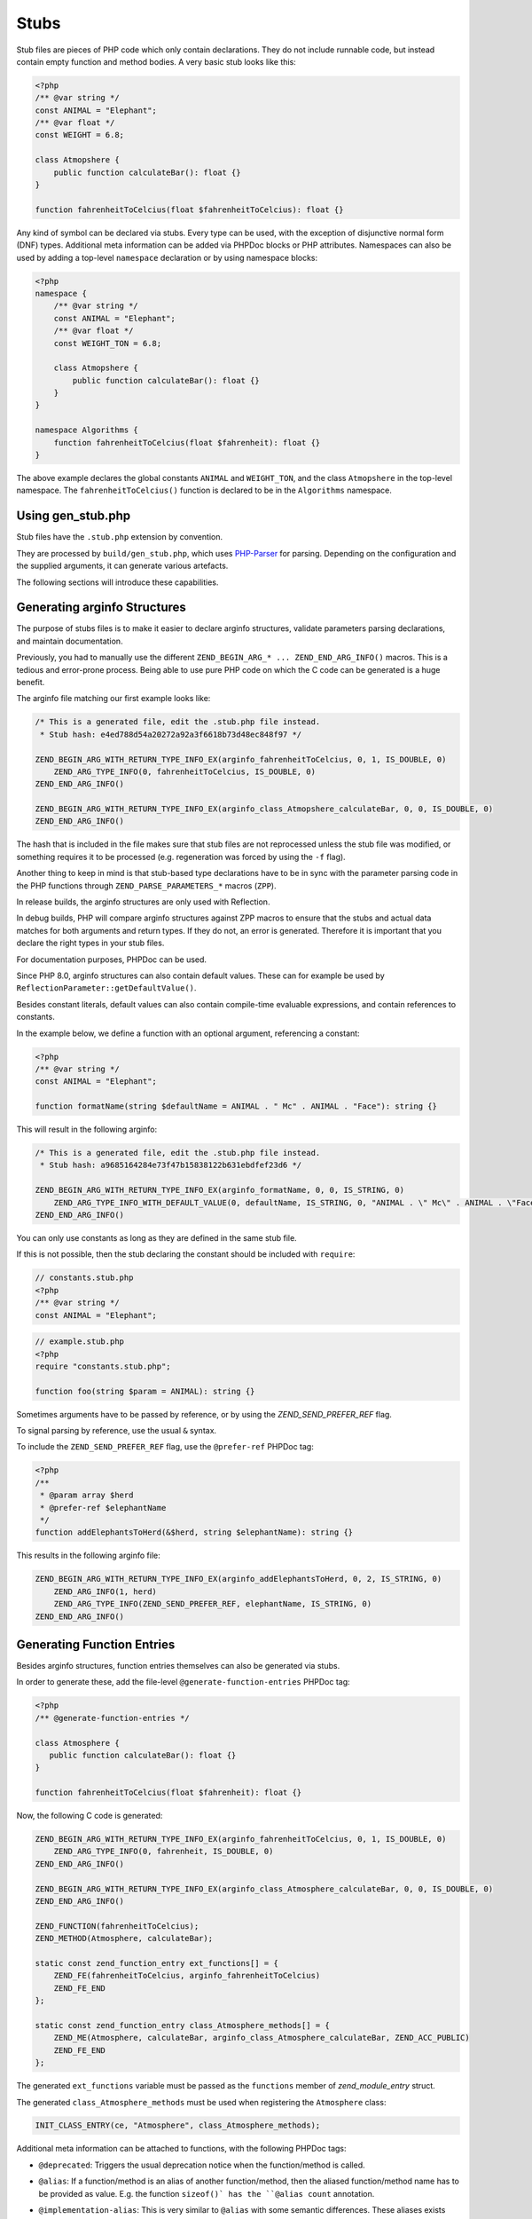 #######
 Stubs
#######

Stub files are pieces of PHP code which only contain declarations. They do not include runnable
code, but instead contain empty function and method bodies. A very basic stub looks like this:

.. code:: php

   <?php
   /** @var string */
   const ANIMAL = "Elephant";
   /** @var float */
   const WEIGHT = 6.8;

   class Atmopshere {
       public function calculateBar(): float {}
   }

   function fahrenheitToCelcius(float $fahrenheitToCelcius): float {}

Any kind of symbol can be declared via stubs. Every type can be used, with the exception of
disjunctive normal form (DNF) types. Additional meta information can be added via PHPDoc blocks or
PHP attributes. Namespaces can also be used by adding a top-level ``namespace`` declaration or by
using namespace blocks:

.. code:: php

   <?php
   namespace {
       /** @var string */
       const ANIMAL = "Elephant";
       /** @var float */
       const WEIGHT_TON = 6.8;

       class Atmopshere {
           public function calculateBar(): float {}
       }
   }

   namespace Algorithms {
       function fahrenheitToCelcius(float $fahrenheit): float {}
   }

The above example declares the global constants ``ANIMAL`` and ``WEIGHT_TON``, and the class
``Atmopshere`` in the top-level namespace. The ``fahrenheitToCelcius()`` function is declared to be
in the ``Algorithms`` namespace.

********************
 Using gen_stub.php
********************

Stub files have the ``.stub.php`` extension by convention.

They are processed by ``build/gen_stub.php``, which uses PHP-Parser_ for parsing. Depending on the
configuration and the supplied arguments, it can generate various artefacts.

The following sections will introduce these capabilities.

.. _php-parser: https://github.com/nikic/PHP-Parser

*******************************
 Generating arginfo Structures
*******************************

The purpose of stubs files is to make it easier to declare arginfo structures, validate parameters
parsing declarations, and maintain documentation.

Previously, you had to manually use the different ``ZEND_BEGIN_ARG_* ... ZEND_END_ARG_INFO()``
macros. This is a tedious and error-prone process. Being able to use pure PHP code on which the C
code can be generated is a huge benefit.

The arginfo file matching our first example looks like:

.. code:: c

   /* This is a generated file, edit the .stub.php file instead.
    * Stub hash: e4ed788d54a20272a92a3f6618b73d48ec848f97 */

   ZEND_BEGIN_ARG_WITH_RETURN_TYPE_INFO_EX(arginfo_fahrenheitToCelcius, 0, 1, IS_DOUBLE, 0)
       ZEND_ARG_TYPE_INFO(0, fahrenheitToCelcius, IS_DOUBLE, 0)
   ZEND_END_ARG_INFO()

   ZEND_BEGIN_ARG_WITH_RETURN_TYPE_INFO_EX(arginfo_class_Atmopshere_calculateBar, 0, 0, IS_DOUBLE, 0)
   ZEND_END_ARG_INFO()

The hash that is included in the file makes sure that stub files are not reprocessed unless the stub
file was modified, or something requires it to be processed (e.g. regeneration was forced by using
the ``-f`` flag).

Another thing to keep in mind is that stub-based type declarations have to be in sync with the
parameter parsing code in the PHP functions through ``ZEND_PARSE_PARAMETERS_*`` macros (``ZPP``).

In release builds, the arginfo structures are only used with Reflection.

In debug builds, PHP will compare arginfo structures against ZPP macros to ensure that the stubs and
actual data matches for both arguments and return types. If they do not, an error is generated.
Therefore it is important that you declare the right types in your stub files.

For documentation purposes, PHPDoc can be used.

Since PHP 8.0, arginfo structures can also contain default values. These can for example be used by
``ReflectionParameter::getDefaultValue()``.

Besides constant literals, default values can also contain compile-time evaluable expressions, and
contain references to constants.

In the example below, we define a function with an optional argument, referencing a constant:

.. code:: php

   <?php
   /** @var string */
   const ANIMAL = "Elephant";

   function formatName(string $defaultName = ANIMAL . " Mc" . ANIMAL . "Face"): string {}

This will result in the following arginfo:

.. code:: c

   /* This is a generated file, edit the .stub.php file instead.
    * Stub hash: a9685164284e73f47b15838122b631ebdfef23d6 */

   ZEND_BEGIN_ARG_WITH_RETURN_TYPE_INFO_EX(arginfo_formatName, 0, 0, IS_STRING, 0)
       ZEND_ARG_TYPE_INFO_WITH_DEFAULT_VALUE(0, defaultName, IS_STRING, 0, "ANIMAL . \" Mc\" . ANIMAL . \"Face\"")
   ZEND_END_ARG_INFO()

You can only use constants as long as they are defined in the same stub file.

If this is not possible, then the stub declaring the constant should be included with ``require``:

.. code:: php

   // constants.stub.php
   <?php
   /** @var string */
   const ANIMAL = "Elephant";

.. code:: php

   // example.stub.php
   <?php
   require "constants.stub.php";

   function foo(string $param = ANIMAL): string {}

Sometimes arguments have to be passed by reference, or by using the `ZEND_SEND_PREFER_REF` flag.

To signal parsing by reference, use the usual ``&`` syntax.

To include the ``ZEND_SEND_PREFER_REF`` flag, use the ``@prefer-ref`` PHPDoc tag:

.. code:: php

   <?php
   /**
    * @param array $herd
    * @prefer-ref $elephantName
    */
   function addElephantsToHerd(&$herd, string $elephantName): string {}

This results in the following arginfo file:

.. code:: c

   ZEND_BEGIN_ARG_WITH_RETURN_TYPE_INFO_EX(arginfo_addElephantsToHerd, 0, 2, IS_STRING, 0)
       ZEND_ARG_INFO(1, herd)
       ZEND_ARG_TYPE_INFO(ZEND_SEND_PREFER_REF, elephantName, IS_STRING, 0)
   ZEND_END_ARG_INFO()

*****************************
 Generating Function Entries
*****************************

Besides arginfo structures, function entries themselves can also be generated via stubs.

In order to generate these, add the file-level ``@generate-function-entries`` PHPDoc tag:

.. code:: php

   <?php
   /** @generate-function-entries */

   class Atmosphere {
      public function calculateBar(): float {}
   }

   function fahrenheitToCelcius(float $fahrenheit): float {}

Now, the following C code is generated:

.. code:: c

   ZEND_BEGIN_ARG_WITH_RETURN_TYPE_INFO_EX(arginfo_fahrenheitToCelcius, 0, 1, IS_DOUBLE, 0)
       ZEND_ARG_TYPE_INFO(0, fahrenheit, IS_DOUBLE, 0)
   ZEND_END_ARG_INFO()

   ZEND_BEGIN_ARG_WITH_RETURN_TYPE_INFO_EX(arginfo_class_Atmosphere_calculateBar, 0, 0, IS_DOUBLE, 0)
   ZEND_END_ARG_INFO()

   ZEND_FUNCTION(fahrenheitToCelcius);
   ZEND_METHOD(Atmosphere, calculateBar);

   static const zend_function_entry ext_functions[] = {
       ZEND_FE(fahrenheitToCelcius, arginfo_fahrenheitToCelcius)
       ZEND_FE_END
   };

   static const zend_function_entry class_Atmosphere_methods[] = {
       ZEND_ME(Atmosphere, calculateBar, arginfo_class_Atmosphere_calculateBar, ZEND_ACC_PUBLIC)
       ZEND_FE_END
   };

The generated ``ext_functions`` variable must be passed as the ``functions`` member of
`zend_module_entry` struct.

The generated ``class_Atmosphere_methods`` must be used when registering the ``Atmosphere`` class:

.. code:: c

   INIT_CLASS_ENTRY(ce, "Atmosphere", class_Atmosphere_methods);

Additional meta information can be attached to functions, with the following PHPDoc tags:

-  ``@deprecated``: Triggers the usual deprecation notice when the function/method is called.

-  ``@alias``: If a function/method is an alias of another function/method, then the aliased
   function/method name has to be provided as value. E.g. the function ``sizeof()` has the ``@alias
   count`` annotation.

-  ``@implementation-alias``: This is very similar to ``@alias`` with some semantic differences.
   These aliases exists purely to avoid duplicating some code, but there is no other connection
   between the alias and the aliased function or method.

   A notable example is ``Error::getCode()``, which has the ``@implementation-alias
   Exception::getCode`` annotation.

   The difference between ``@alias`` and ``@implementation-alias`` is very nuanced and is only
   observable in the manual.

-  ``@tentative-return-type``: By using this annotation, the return type declaration is reclassified
   as a `tentative return type`_.

-  ``@genstubs-expose-comment-block``: By adding this annotation at the beginning of a PHPDoc block,
   the content of the PHPDoc block will be exposed for
   `ReflectionFunctionAbstract::getDocComment()`. This feature was added in PHP 8.4.0.

.. _tentative return type: https://wiki.php.net/rfc/internal_method_return_types

**************************
 Generating Class Entries
**************************

In order to generate code which is necessary for registering constants, classes, properties, enums,
and traits, use the ``@generate-class-entries`` file-level PHPDoc block.

``@generate-class-entries`` implies ``@generate-function-entries```, so the latter is then
superfluous.

Given the following stub:

.. code:: php

    <?php
    /** @generate-class-entries */

   enum Number: string {
       /** @var string */
       public const ONE = "one";

       case One = Number::ONE;
       case Two = Number::TWO;
   }

   class Elephant extends stdClass {
       /** @cvalue M_PI */
       public const float PI = UNKNOWN;

       public readonly string $name;
   }

The following arginfo file is generated:

.. code:: c

   static const zend_function_entry class_Number_methods[] = {
       ZEND_FE_END
   };

   static const zend_function_entry class_Elephant_methods[] = {
       ZEND_FE_END
   };

   static zend_class_entry *register_class_Number(void)
   {
       zend_class_entry *class_entry = zend_register_internal_enum("Number", IS_STRING, class_Number_methods);

       ...

       return class_entry;
   }

   static zend_class_entry *register_class_Elephant(zend_class_entry *class_entry_stdClass)
   {
       zend_class_entry ce, *class_entry;

       INIT_CLASS_ENTRY(ce, "Elephant", class_Elephant_methods);
       class_entry = zend_register_internal_class_ex(&ce, class_entry_stdClass);

       ...

       return class_entry;
   }

The generated ``register_class_*()`` functions must be used to register these classes in the
``PHP_MINIT_FUNCTION`` directly:

.. code:: c

   zend_class_entry *number_ce = register_class_Number();
   zend_class_entry *elephpant_ce = register_class_Elephant(zend_standard_class_def);

Class dependencies, such as the parent class or implemented interface, have to be passed to the
register function. In the example above, we passed the class entry for ``stdClass``
(``zend_standard_class_def``).

Like functions and methods, classes also support meta information passed via PHPDoc tags:

-  ``@deprecated``: triggers a deprecation notice when the class is used

-  ``@strict-properties``: adds the ``ZEND_ACC_NO_DYNAMIC_PROPERTIES`` flag for the class (as of PHP
   8.0), which disallow dynamic properties.

-  ``@not-serializable``: adds the ``ZEND_ACC_NOT_SERIALIZABLE`` flag for the class (as of PHP 8.1),
   which prevents the serialization of the class.

-  ``@genstubs-expose-comment-block``: By adding this tag at the beginning of a PHPDoc block, the
   content of the PHPDoc block will be exposed for `ReflectionClass::getDocComment()`. This feature
   is only available as of PHP 8.4.0.

This is an example with all the flags:

.. code:: php

   <?php
   /**
    * @generate-class-entries
    */

   /**
    * @deprecated
    * @not-serializable
    * @strict-properties */
   /** @genstubs-expose-comment-block
    * This is a comment
    * @see https://www.php.net */
   class Elephant extends stdClass {
      public readonly string $name;
   }

Resulting in these changes:

.. code:: c

   ...

   static zend_class_entry *register_class_Elephant(zend_class_entry *class_entry_stdClass)
   {
       zend_class_entry ce, *class_entry;

       INIT_CLASS_ENTRY(ce, "Elephant", class_Elephant_methods);
       class_entry = zend_register_internal_class_ex(&ce, class_entry_stdClass);
       class_entry->ce_flags |= ZEND_ACC_DEPRECATED|ZEND_ACC_NO_DYNAMIC_PROPERTIES|ZEND_ACC_NOT_SERIALIZABLE;
       class_entry->doc_comment = zend_string_init_interned("/**\n * This is a comment\n * @see https://www.php.net */", 55, 1);

   ...

       return class_entry;
   }

********************************************
 Generating Global Constants and Attributes
********************************************

Although global constants and function attributes do not relate to classes, they require the ``/**
@generate-class-entries */`` file-level PHPDoc block.

If a global constant or function attribute are present in the stub file, the generated C-code will
include a ``register_{$stub_file_name}_symbols()`` file.

Given the following file:

.. code:: php

   // example.stub.php
   <?php
   /** @generate-class-entries */

   /** @var string */
   const ANIMAL = "Elephant";

   /**
   * @var float
   * @cvalue M_PI
   */
   const BAR = UNKNOWN;

   function connect(#[\SensitiveParameter] string $connectionString): string {}

The following C function will be generated in order to register the two global constants and the
attribute. The name of this file is ``example.stub.php``:

.. code:: c

   ...

   static void register_example_symbols(int module_number)
   {
       REGISTER_STRING_CONSTANT("ANIMAL", "Elephant", CONST_PERSISTENT);
       REGISTER_DOUBLE_CONSTANT("BAR", M_PI, CONST_PERSISTENT);


       zend_add_parameter_attribute(zend_hash_str_find_ptr(CG(function_table), "connect", sizeof("connect") - 1), 0, ZSTR_KNOWN(ZEND_STR_SENSITIVEPARAMETER), 0);
   }

Similarly to class registration functions, the generated ``register_{$stub_file_name}_symbols()``
functions must be used in ``PHP_MINIT_FUNCTION``, to make the global constants an attributes
available:

.. code:: c

   PHP_MINIT_FUNCTION(example)
   {
       register_example_symbols(module_number);

       return SUCCESS;
   }

Global constants always need to have their type specified with a ``@var`` PHPDoc tag. The type for
class constants is inferred from their type declaration if available, otherwise a ``@var`` PHPDoc
tag is required. A ``@var`` tag is also required if you enable ``generate-legacy-arginfo`` (see
below).

If a constant's value is defined by a 3rd party library, PHP's internals, or a specific type such as
a bitmask, the exact value is not yet known when stubs are used. In these cases, don't duplicate the
value in the stub file, but instead use the ``UNKNOWN`` constant value with the ``@cvalue`` PHPDoc
tag.

In the example below we define the ``BAR`` global constant to ``UNKNOWN``, with the value linked
with ``@cvalue M_PI`` to the C-level constant ``M_PI`` (define by PHP's internals).

Constants can take the following extra meta information passed via PHPDoc tags:

-  ``@deprecated``: Triggers a deprecation notice when the constant is used.

-  ``@genstubs-expose-comment-block``: By adding this tag at the beginning of a PHPDoc block, the
   content of the PHPDoc block will be exposed for `ReflectionClass::getDocComment()`. This feature
   is only available as of PHP 8.4.0.

************************************
 Maintaining Backward Compatibility
************************************

The stubs in the PHP source distribution only need to support the branch they are part of.

Third party extensions often need to support a wider range of PHP versions, with different features
supported, that can be enabled through stubs.

Stubs may get new features which are unavailable in earlier PHP versions, or ABI compatibility
breaks may happen between minor releases. And PHP 7.x versions are substantially different from PHP
8 versions.

It is possible to tell the arginfo generator script ``gen_stub.php`` to create legacy arginfo too,
specifying a minimum supported version.

If your extension still needs to handle PHP 7, then add the ``@generate-legacy-arginfo`` file-level
PHPDoc tag, without any value. In this case, an additional ``_legacy_arginfo.h`` file will be
generated. You can include this file conditionally, such as:

.. code::

   #if (PHP_VERSION_ID >= 80000)
   # include "example_arginfo.h"
   #else
   # include "example_legacy_arginfo.h"
   #endif

When ``@generate-legacy-arginfo`` is passed the minimum PHP version ID that needs to be supported,
then only one arginfo file is going to be generated, and ``#if`` prepocessor directives will ensure
compatibility with all the required PHP 8 versions.

PHP Version IDs are as follows: ``80000`` for PHP 8.0, ``80100`` for PHP PHP 8.1, ``80200`` for PHP
8.2, ``80300`` for PHP 8.3, and ``80400`` for PHP 8.4,

In this example we add a PHP 8.0 compatibility requirement to a slightly modified version of a
previous example:

.. code:: php

   <?php
   /**
    * @generate-class-entries
    * @generate-legacy-arginfo 80000
    */

   enum Number: string {
      case One;
   }

   /**
    * @strict-properties
    * @not-serializable */
   class Elephant {
      /**
       * @cvalue M_PI
       * @var float
       */
      public const float PI = UNKNOWN;

      public readonly string $name;
   }

Then notice the ``#if (PHP_VERSION_ID >= ...)`` conditions in the generated arginfo file:

.. code:: c

   ...

   #if (PHP_VERSION_ID >= 80100)
   static zend_class_entry *register_class_Number(void)
   {
       zend_class_entry *class_entry = zend_register_internal_enum("Number", IS_STRING, class_Number_methods);

       zend_enum_add_case_cstr(class_entry, "One", NULL);

       return class_entry;
   }
   #endif

   static zend_class_entry *register_class_Elephant(void)
   {
       zend_class_entry ce, *class_entry;

       INIT_CLASS_ENTRY(ce, "Elephant", class_Elephant_methods);
       class_entry = zend_register_internal_class_ex(&ce, NULL);
   #if (PHP_VERSION_ID >= 80100)
       class_entry->ce_flags |= ZEND_ACC_NO_DYNAMIC_PROPERTIES|ZEND_ACC_NOT_SERIALIZABLE;
   #elif (PHP_VERSION_ID >= 80000)
       class_entry->ce_flags |= ZEND_ACC_NO_DYNAMIC_PROPERTIES;
   #endif

       zval const_PI_value;
       ZVAL_DOUBLE(&const_PI_value, M_PI);
       zend_string *const_PI_name = zend_string_init_interned("PI", sizeof("PI") - 1, 1);
   #if (PHP_VERSION_ID >= 80300)
       zend_declare_typed_class_constant(class_entry, const_PI_name, &const_PI_value, ZEND_ACC_PUBLIC, NULL, (zend_type) ZEND_TYPE_INIT_MASK(MAY_BE_DOUBLE));
   #else
       zend_declare_class_constant_ex(class_entry, const_PI_name, &const_PI_value, ZEND_ACC_PUBLIC, NULL);
   #endif
       zend_string_release(const_PI_name);

       zval property_name_default_value;
       ZVAL_UNDEF(&property_name_default_value);
       zend_string *property_name_name = zend_string_init("name", sizeof("name") - 1, 1);
   #if (PHP_VERSION_ID >= 80100)
       zend_declare_typed_property(class_entry, property_name_name, &property_name_default_value, ZEND_ACC_PUBLIC|ZEND_ACC_READONLY, NULL, (zend_type) ZEND_TYPE_INIT_MASK(MAY_BE_STRING));
   #elif (PHP_VERSION_ID >= 80000)
       zend_declare_typed_property(class_entry, property_name_name, &property_name_default_value, ZEND_ACC_PUBLIC, NULL, (zend_type) ZEND_TYPE_INIT_MASK(MAY_BE_STRING));
   #endif
       zend_string_release(property_name_name);

       return class_entry;
   }

The preprocessor conditions are necessary because ``enum``s, ``readonly`` properties, and the
``not-serializable`` flag, are PHP 8.1 features and don't exist in PHP 8.0.

The registration of ``Number`` is therefore completely omitted, while the ``readonly`` flag is not
added for``Elephpant::$name`` for PHP versions before 8.1.

Additionally, typed class constants are new in PHP 8.3, and hence a different registration function
is used for versions before 8.3.

******************************************
 Generating Information for the Optimizer
******************************************

A list of functions is maintained for the optimizer in ``Zend/Optimizer/zend_func_infos.h``. This
file contains extra information about the return type and the cardinality of the return value. This
can enable more accurate optimizations (i.e. better type inference).

Previously, the file was maintained manually, but since PHP 8.1, ``gen_stub.php`` can take care of
this with the ``--generate-optimizer-info`` option.

This feature is only available for built-in stubs inside php-src, since currently there is no way to
provide the function list for the optimizer other than overwriting ``zend_func_infos.h`` directly.

A function is added to ``zend_func_infos.h`` if either the ``@return`` or the ``@refcount`` PHPDoc
tag supplies more information than what is available based on the return type declaration. By
default, scalar return types have a ``refcount`` of ``0``, while non-scalar values are ``N``. If a
function can only return newly created non-scalar values, its ``refcount`` can be set to ``1``.

An example from the built-in functions:

.. code:: php

   /**
    * @return array<int, string>
    * @refcount 1
    */
   function get_declared_classes(): array {}

Functions can be evaluated at compile-time if their arguments are known in compile-time, and their
behavior is free from side-effects and is not affected by the global state.

The list of such functions in the optimizer was maintained manually until PHP 8.2.

Since PHP 8.2, the ``@compile-time-eval`` PHPDoc tag can be applied to any function which conforms
to the above restrictions in order for them to qualify as evaluable at compile-time. The feature
internally works by adding the ``ZEND_ACC_COMPILE_TIME_EVAL`` function flag.

In PHP 8.4, arity-based frameless functions were introduced. This is another optimization technique,
which results in faster internal function calls by eliminating unnecessary checks for the number of
passed parameters—if the number of passed arguments is known at compile-time.

To take advantage of frameless functions, add the ``@frameless-function`` PHPDoc tag with some
configuration.

Since only arity-based optimizations are supported, the tag has the form: ``@frameless-function
{"arity": NUM}``. ``NUM`` is the number of parameters for which a frameless function is available.

The stub of ``in_array()`` is a good example:

.. code:: php

   /**
    * @compile-time-eval
    * @frameless-function {"arity": 2}
    * @frameless-function {"arity": 3}
    */
   function in_array(mixed $needle, array $haystack, bool $strict = false): bool {}

Apart from being compile-time evaluable, it has a frameless function counterpart for both the 2 and
the 3-parameter signatures:

.. code:: c

   /* The regular in_array() function */
   PHP_FUNCTION(in_array)
   {
       php_search_array(INTERNAL_FUNCTION_PARAM_PASSTHRU, 0);
   }

   /* The frameless version of the in_array() function when 2 arguments are passed */
   ZEND_FRAMELESS_FUNCTION(in_array, 2)
   {
       zval *value, *array;

       Z_FLF_PARAM_ZVAL(1, value);
       Z_FLF_PARAM_ARRAY(2, array);

       _php_search_array(return_value, value, array, false, 0);

   flf_clean:;
   }

   /* The frameless version of the in_array() function when 3 arguments are passed */
   ZEND_FRAMELESS_FUNCTION(in_array, 3)
   {
       zval *value, *array;
       bool strict;

       Z_FLF_PARAM_ZVAL(1, value);
       Z_FLF_PARAM_ARRAY(2, array);
       Z_FLF_PARAM_BOOL(3, strict);

       _php_search_array(return_value, value, array, strict, 0);

   flf_clean:;
   }

**************************************
 Generating Signatures for the Manual
**************************************

The manual should reflect the exact same signatures which are represented by the stubs. This is not
exactly the case yet for built-in symbols, but ``gen_stub.php`` has multiple features to automate
the process of synchronization.

Newly added functions or methods can be documented by providing the ``--generate-methodsynopses``
option.

Running ``./build/gen_stub.php --generate-methodsynopses ./ext/mbstring
../doc-en/reference/mbstring`` will create a dedicated page for each ``ext/mbstring`` function which
is not yet documented, and saves them into the ``../doc-en/reference/mbstring/functions`` directory.

Since these are stub documentation pages, many of the sections are empty. Relevant descriptions have
to be added, and irrelevant sections should be removed.

Functions or methods that are already available in the manual, the documented signatures can be
updated by providing the ``--replace-methodsynopses`` option.

Running ``./build/gen_stub.php --replace-methodsynopses ./ ../doc-en/`` will update the function or
method signatures in the English documentation whose stub counterpart is found.

Class signatures can be updated in the manual by providing the ``--replace-classsynopses`` option.

Running ``./build/gen_stub.php --replace-classsynopses ./ ../doc-en/`` will update all the class
signatures in the English documentation whose stub counterpart is found.

If a symbol is not intended to be documented, the ``@undocumentable`` PHPDoc tag should be added to
it. Doing so will prevent any documentation to be created for the given symbol. To avoid a whole
stub file to be added to the manual, this PHPDoc tag should be applied to the file itself.

These flags are useful for symbols which exist only for testing purposes (e.g. the ones declared for
``ext/zend_test``), or by some other reason documentation is not possible.

************
 Validation
************

You can use the ``--verify`` flag to ``gen_stub.php`` to validate whether the alias function/method
signatures are correct.

An alias function/method should have the exact same signature as its aliased function/method
counterpart, apart from the name. In some cases this is not possible. For example. ``bzwrite()`` is
an alias of ``fwrite()``, but the name of the first parameter is different because the resource
types differ.

In order to suppress the error when the check is false positive, the ``@no-verify`` PHPDoc tag
should be applied to the alias:

.. code:: php

   /**
    * @param resource $bz
    * @implementation-alias fwrite
    * @no-verify Uses different parameter name
    */
   function bzwrite($bz, string $data, ?int $length = null): int|false {}

Besides aliases, the contents of the documentation can also be validated by providing the
``--verify-manual`` option to ``gen_stub.php``. This flag requires the directory with the source
stubs, and the target manual directory, as in ``./build/gen_stub.php --verify-manual ./
../doc-en/``.

For this validation, all ``php-src`` stubs and the full English documentation should be available by
the specified path.

This feature performs the following validations:

-  Detecting missing global constants
-  Detecting missing classes
-  Detecting missing methods
-  Detecting incorrectly documented alias functions or methods

Running it with the stub examples that are used in this guide, the following warnings are shown:

.. code:: shell

   Warning: Missing class synopsis for Number
   Warning: Missing class synopsis for Elephant
   Warning: Missing class synopsis for Atmosphere
   Warning: Missing method synopsis for fahrenheitToCelcius()
   Warning: Missing method synopsis for Atmosphere::calculateBar()

**********************
 Parameter Statistics
**********************

The ``gen_stub.php`` flag ``--parameter-stats`` counts how many times a parameter name occurs in the
codebase.

A JSON object is displayed, containing the parameter names and the number of their occurrences in
descending order.
